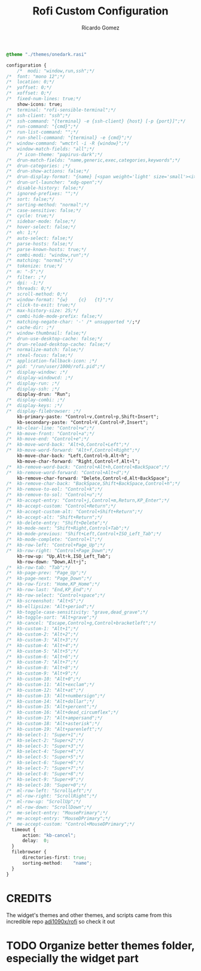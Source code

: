 #+TITLE: Rofi Custom Configuration 
#+AUTHOR: Ricardo Gomez
#+EMAIL: rgomezgerardi@gmail.com
#+PROPERTY: header-args :tangle config.rasi :noweb strip-export :cache yes

#+begin_src css
@theme "./themes/onedark.rasi"

configuration {
	/*	modi: "window,run,ssh";*/
/*	font: "mono 12";*/
/*	location: 0;*/
/*	yoffset: 0;*/
/*	xoffset: 0;*/
/*	fixed-num-lines: true;*/
	show-icons: true;
/*	terminal: "rofi-sensible-terminal";*/
/*	ssh-client: "ssh";*/
/*	ssh-command: "{terminal} -e {ssh-client} {host} [-p {port}]";*/
/*	run-command: "{cmd}";*/
/*	run-list-command: "";*/
/*	run-shell-command: "{terminal} -e {cmd}";*/
/*	window-command: "wmctrl -i -R {window}";*/
/*	window-match-fields: "all";*/
	/* icon-theme: "papirus-dark";*/
/*	drun-match-fields: "name,generic,exec,categories,keywords";*/
/*	drun-categories: ;*/
/*	drun-show-actions: false;*/
/*	drun-display-format: "{name} [<span weight='light' size='small'><i>({generic})</i></span>]";*/
/*	drun-url-launcher: "xdg-open";*/
/*	disable-history: false;*/
/*	ignored-prefixes: "";*/
/*	sort: false;*/
/*	sorting-method: "normal";*/
/*	case-sensitive: false;*/
/*	cycle: true;*/
/*	sidebar-mode: false;*/
/*	hover-select: false;*/
/*	eh: 1;*/
/*	auto-select: false;*/
/*	parse-hosts: false;*/
/*	parse-known-hosts: true;*/
/*	combi-modi: "window,run";*/
/*	matching: "normal";*/
/*	tokenize: true;*/
/*	m: "-5";*/
/*	filter: ;*/
/*	dpi: -1;*/
/*	threads: 0;*/
/*	scroll-method: 0;*/
/*	window-format: "{w}    {c}   {t}";*/
/*	click-to-exit: true;*/
/*	max-history-size: 25;*/
/*	combi-hide-mode-prefix: false;*/
/*	matching-negate-char: '-' /* unsupported */;*/
/*	cache-dir: ;*/
/*	window-thumbnail: false;*/
/*	drun-use-desktop-cache: false;*/
/*	drun-reload-desktop-cache: false;*/
/*	normalize-match: false;*/
/*	steal-focus: false;*/
/*	application-fallback-icon: ;*/
/*	pid: "/run/user/1000/rofi.pid";*/
/*	display-window: ;*/
/*	display-windowcd: ;*/
/*	display-run: ;*/
/*	display-ssh: ;*/
	display-drun: "Run";
/*	display-combi: ;*/
/*	display-keys: ;*/
/*	display-filebrowser: ;*/
	kb-primary-paste: "Control+v,Control+p,Shift+Insert";
	kb-secondary-paste: "Control+V,Control+P,Insert";
/*	kb-clear-line: "Control+w";*/
/*	kb-move-front: "Control+a";*/
/*	kb-move-end: "Control+e";*/
/*	kb-move-word-back: "Alt+b,Control+Left";*/
/*	kb-move-word-forward: "Alt+f,Control+Right";*/
	kb-move-char-back: "Left,Control+b,Alt+h";
	kb-move-char-forward: "Right,Control+f,Alt+l";
/*	kb-remove-word-back: "Control+Alt+h,Control+BackSpace";*/
/*	kb-remove-word-forward: "Control+Alt+d";*/
	kb-remove-char-forward: "Delete,Control+d,Alt+BackSpace";
/*	kb-remove-char-back: "BackSpace,Shift+BackSpace,Control+h";*/
/*	kb-remove-to-eol: "Control+k";*/
/*	kb-remove-to-sol: "Control+u";*/
/*	kb-accept-entry: "Control+j,Control+m,Return,KP_Enter";*/
/*	kb-accept-custom: "Control+Return";*/
/*	kb-accept-custom-alt: "Control+Shift+Return";*/
/*	kb-accept-alt: "Shift+Return";*/
/*	kb-delete-entry: "Shift+Delete";*/
/*	kb-mode-next: "Shift+Right,Control+Tab";*/
/*	kb-mode-previous: "Shift+Left,Control+ISO_Left_Tab";*/
/*	kb-mode-complete: "Control+l";*/
/*	kb-row-left: "Control+Page_Up";*/
/*	kb-row-right: "Control+Page_Down";*/
	kb-row-up: "Up,Alt+k,ISO_Left_Tab";
	kb-row-down: "Down,Alt+j";
/*	kb-row-tab: "Tab";*/
/*	kb-page-prev: "Page_Up";*/
/*	kb-page-next: "Page_Down";*/
/*	kb-row-first: "Home,KP_Home";*/
/*	kb-row-last: "End,KP_End";*/
/*	kb-row-select: "Control+space";*/
/*	kb-screenshot: "Alt+S";*/
/*	kb-ellipsize: "Alt+period";*/
/*	kb-toggle-case-sensitivity: "grave,dead_grave";*/
/*	kb-toggle-sort: "Alt+grave";*/
/*	kb-cancel: "Escape,Control+g,Control+bracketleft";*/
/*	kb-custom-1: "Alt+1";*/
/*	kb-custom-2: "Alt+2";*/
/*	kb-custom-3: "Alt+3";*/
/*	kb-custom-4: "Alt+4";*/
/*	kb-custom-5: "Alt+5";*/
/*	kb-custom-6: "Alt+6";*/
/*	kb-custom-7: "Alt+7";*/
/*	kb-custom-8: "Alt+8";*/
/*	kb-custom-9: "Alt+9";*/
/*	kb-custom-10: "Alt+0";*/
/*	kb-custom-11: "Alt+exclam";*/
/*	kb-custom-12: "Alt+at";*/
/*	kb-custom-13: "Alt+numbersign";*/
/*	kb-custom-14: "Alt+dollar";*/
/*	kb-custom-15: "Alt+percent";*/
/*	kb-custom-16: "Alt+dead_circumflex";*/
/*	kb-custom-17: "Alt+ampersand";*/
/*	kb-custom-18: "Alt+asterisk";*/
/*	kb-custom-19: "Alt+parenleft";*/
/*	kb-select-1: "Super+1";*/
/*	kb-select-2: "Super+2";*/
/*	kb-select-3: "Super+3";*/
/*	kb-select-4: "Super+4";*/
/*	kb-select-5: "Super+5";*/
/*	kb-select-6: "Super+6";*/
/*	kb-select-7: "Super+7";*/
/*	kb-select-8: "Super+8";*/
/*	kb-select-9: "Super+9";*/
/*	kb-select-10: "Super+0";*/
/*	ml-row-left: "ScrollLeft";*/
/*	ml-row-right: "ScrollRight";*/
/*	ml-row-up: "ScrollUp";*/
/*	ml-row-down: "ScrollDown";*/
/*	me-select-entry: "MousePrimary";*/
/*	me-accept-entry: "MouseDPrimary";*/
/*	me-accept-custom: "Control+MouseDPrimary";*/
  timeout {
      action: "kb-cancel";
      delay:  0;
  }
  filebrowser {
      directories-first: true;
      sorting-method:    "name";
  }
}
#+end_src

* CREDITS

The widget's themes and other themes, and scripts came from this incredible repo [[https://github.com/adi1090x/rofi][adi1090x/rofi]] so check it out

* TODO Organize better themes folder, especially the widget part
